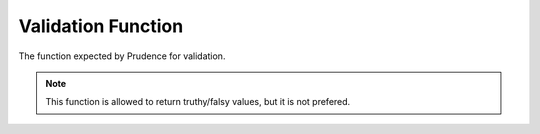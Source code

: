 .. _validation_fn:

Validation Function
====================

The function expected by Prudence for validation.

.. function:: ([self, [parent]])

    :param any self: The object's value for this key. This can be anything.
    :param object parent: The object the above value came from.

    :attribute string errorMessage: An error message for Prudence to display if this function returns false.

    :returns: boolean

.. note:: This function is allowed to return truthy/falsy values, but it is not prefered.
